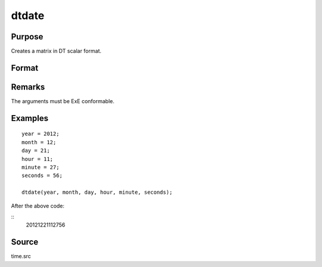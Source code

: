 
dtdate
==============================================

Purpose
----------------

Creates a matrix in DT scalar format.

Format
----------------
.. function:: dtdate(year, month, day, hour, minute, second)

    :param year: Years
    :type year: NxK matrix

    :param month: Months. :math:`1 \leq month \leq 12`.
    :type month: NxK matrix

    :param day: Days. :math:`1 \leq month \leq 31`.
    :type day: NxK matrix

    :param hour: Hours. :math:`0 \leq month \leq 23`.
    :type hour: NxK matrix

    :param minute: Minutes. :math:`0 \leq month \leq 59`.
    :type minute: NxK matrix

    :param second: Seconds. :math:`0 \leq month \leq 59`.
    :type second: NxK matrix

    :returns: **dt** (*NxK matrix*) - DT scalar format dates.



Remarks
-------

The arguments must be ExE conformable.


Examples
----------------

::

    year = 2012;
    month = 12;
    day = 21;
    hour = 11;
    minute = 27;
    seconds = 56;

    dtdate(year, month, day, hour, minute, seconds);

After the above code:

::
    20121221112756


Source
------

time.src

.. seealso:: Functions :func:`dtday`, :func:`dttime`, :func:`utctodt`, :func:`dttostr`, :func:`dayofweek`
